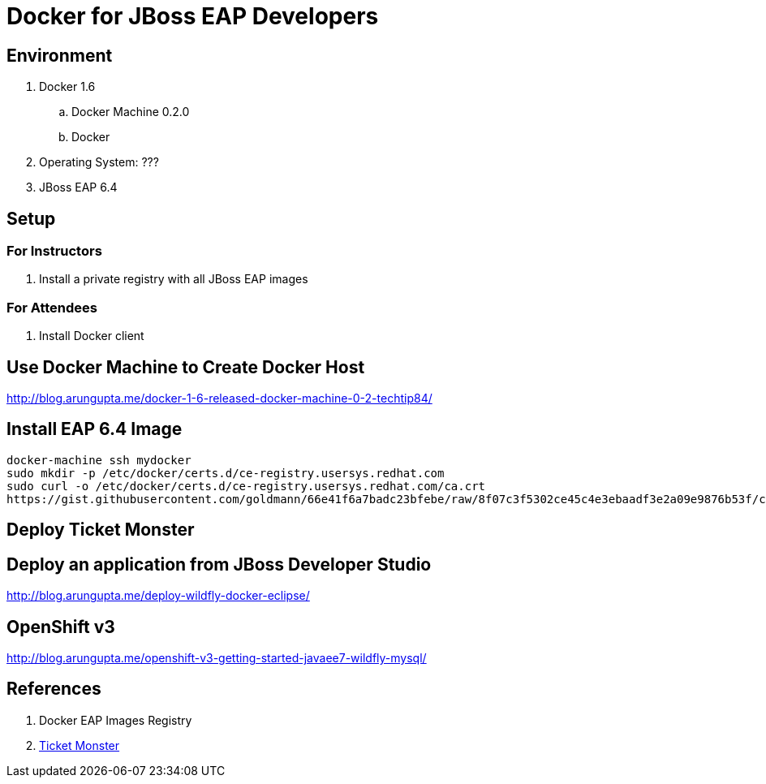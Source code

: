 # Docker for JBoss EAP Developers

## Environment

. Docker 1.6
.. Docker Machine 0.2.0
.. Docker 
. Operating System: ???
. JBoss EAP 6.4

## Setup

### For Instructors

. Install a private registry with all JBoss EAP images

### For Attendees

. Install Docker client

## Use Docker Machine to Create Docker Host

http://blog.arungupta.me/docker-1-6-released-docker-machine-0-2-techtip84/

## Install EAP 6.4 Image

[src, text]
----
docker-machine ssh mydocker
sudo mkdir -p /etc/docker/certs.d/ce-registry.usersys.redhat.com
sudo curl -o /etc/docker/certs.d/ce-registry.usersys.redhat.com/ca.crt
https://gist.githubusercontent.com/goldmann/66e41f6a7badc23bfebe/raw/8f07c3f5302ce45c4e3ebaadf3e2a09e9876b53f/ca.crt
----

## Deploy Ticket Monster

## Deploy an application from JBoss Developer Studio

http://blog.arungupta.me/deploy-wildfly-docker-eclipse/

## OpenShift v3

http://blog.arungupta.me/openshift-v3-getting-started-javaee7-wildfly-mysql/

## References

. Docker EAP Images Registry
. http://www.jboss.org/ticket-monster/[Ticket Monster]

